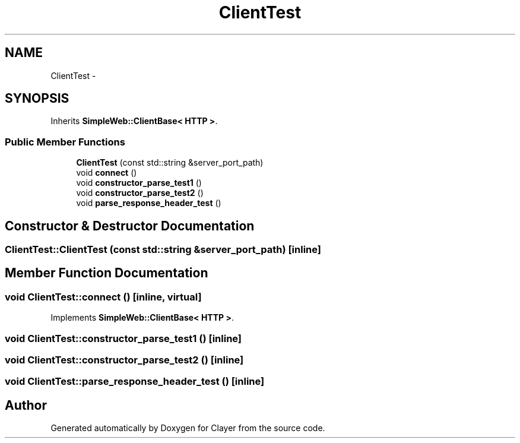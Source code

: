 .TH "ClientTest" 3 "Sat Apr 29 2017" "Clayer" \" -*- nroff -*-
.ad l
.nh
.SH NAME
ClientTest \- 
.SH SYNOPSIS
.br
.PP
.PP
Inherits \fBSimpleWeb::ClientBase< HTTP >\fP\&.
.SS "Public Member Functions"

.in +1c
.ti -1c
.RI "\fBClientTest\fP (const std::string &server_port_path)"
.br
.ti -1c
.RI "void \fBconnect\fP ()"
.br
.ti -1c
.RI "void \fBconstructor_parse_test1\fP ()"
.br
.ti -1c
.RI "void \fBconstructor_parse_test2\fP ()"
.br
.ti -1c
.RI "void \fBparse_response_header_test\fP ()"
.br
.in -1c
.SH "Constructor & Destructor Documentation"
.PP 
.SS "\fBClientTest::ClientTest\fP (const std::string &server_port_path)\fC [inline]\fP"
.SH "Member Function Documentation"
.PP 
.SS "void \fBClientTest::connect\fP ()\fC [inline, virtual]\fP"
.PP
Implements \fBSimpleWeb::ClientBase< HTTP >\fP\&.
.SS "void \fBClientTest::constructor_parse_test1\fP ()\fC [inline]\fP"
.SS "void \fBClientTest::constructor_parse_test2\fP ()\fC [inline]\fP"
.SS "void \fBClientTest::parse_response_header_test\fP ()\fC [inline]\fP"

.SH "Author"
.PP 
Generated automatically by Doxygen for Clayer from the source code\&.
